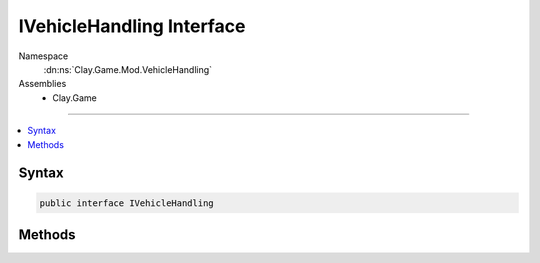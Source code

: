 
IVehicleHandling Interface
==========================



Namespace
    :dn:ns:`Clay.Game.Mod.VehicleHandling`

Assemblies
    * Clay.Game

----

.. contents::
   :local:






Syntax
------

.. code-block:: csharp

    public interface IVehicleHandling





.. dn:interface:: Clay.Game.Mod.VehicleHandling.IVehicleHandling
    :hidden:

.. dn:interface:: Clay.Game.Mod.VehicleHandling.IVehicleHandling


Methods
-------

.. dn:interface:: Clay.Game.Mod.VehicleHandling.IVehicleHandling
    :noindex:
    :hidden:

    .. dn:method:: Clay.Game.Mod.VehicleHandling.IVehicleHandling.Update(Clay.Game.Mod.Entities.Vehicle, System.Single, System.Single)



        :type vehicle: Clay.Game.Mod.Entities.Vehicle

        :type time: System.Single

        :type normalisedDoorTimer: System.Single


        .. code-block:: csharp

            void Update(Vehicle vehicle, float time, float normalisedDoorTimer)



